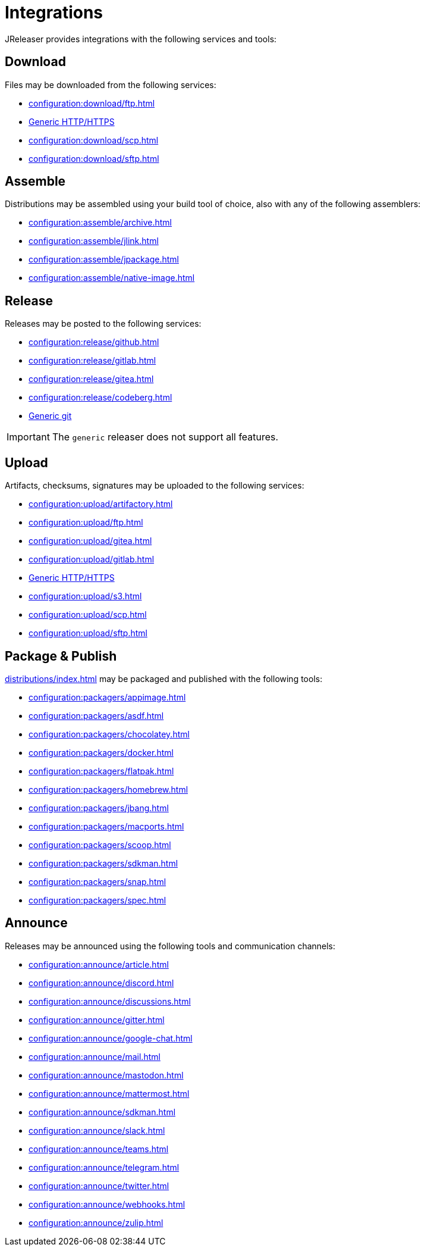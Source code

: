 = Integrations

JReleaser provides integrations with the following services and tools:

== Download

Files may be downloaded from the following services:

 * xref:configuration:download/ftp.adoc[]
 * xref:configuration:download/http.adoc[Generic HTTP/HTTPS]
 * xref:configuration:download/scp.adoc[]
 * xref:configuration:download/sftp.adoc[]

== Assemble

Distributions may be assembled using your build tool of choice, also with any of the following assemblers:

 * xref:configuration:assemble/archive.adoc[]
 * xref:configuration:assemble/jlink.adoc[]
 * xref:configuration:assemble/jpackage.adoc[]
 * xref:configuration:assemble/native-image.adoc[]

== Release

Releases may be posted to the following services:

 * xref:configuration:release/github.adoc[]
 * xref:configuration:release/gitlab.adoc[]
 * xref:configuration:release/gitea.adoc[]
 * xref:configuration:release/codeberg.adoc[]
 * xref:configuration:release/generic.adoc[Generic git]

IMPORTANT: The `generic` releaser does not support all features.

== Upload

Artifacts, checksums, signatures may be uploaded to the following services:

 * xref:configuration:upload/artifactory.adoc[]
 * xref:configuration:upload/ftp.adoc[]
 * xref:configuration:upload/gitea.adoc[]
 * xref:configuration:upload/gitlab.adoc[]
 * xref:configuration:upload/http.adoc[Generic HTTP/HTTPS]
 * xref:configuration:upload/s3.adoc[]
 * xref:configuration:upload/scp.adoc[]
 * xref:configuration:upload/sftp.adoc[]

== Package & Publish

xref:distributions/index.adoc[] may be packaged and published with the following tools:

 * xref:configuration:packagers/appimage.adoc[]
 * xref:configuration:packagers/asdf.adoc[]
 * xref:configuration:packagers/chocolatey.adoc[]
 * xref:configuration:packagers/docker.adoc[]
 * xref:configuration:packagers/flatpak.adoc[]
 * xref:configuration:packagers/homebrew.adoc[]
 * xref:configuration:packagers/jbang.adoc[]
 * xref:configuration:packagers/macports.adoc[]
 * xref:configuration:packagers/scoop.adoc[]
 * xref:configuration:packagers/sdkman.adoc[]
 * xref:configuration:packagers/snap.adoc[]
 * xref:configuration:packagers/spec.adoc[]

== Announce

Releases may be announced using the following tools and communication channels:

 * xref:configuration:announce/article.adoc[]
 * xref:configuration:announce/discord.adoc[]
 * xref:configuration:announce/discussions.adoc[]
 * xref:configuration:announce/gitter.adoc[]
 * xref:configuration:announce/google-chat.adoc[]
 * xref:configuration:announce/mail.adoc[]
 * xref:configuration:announce/mastodon.adoc[]
 * xref:configuration:announce/mattermost.adoc[]
 * xref:configuration:announce/sdkman.adoc[]
 * xref:configuration:announce/slack.adoc[]
 * xref:configuration:announce/teams.adoc[]
 * xref:configuration:announce/telegram.adoc[]
 * xref:configuration:announce/twitter.adoc[]
 * xref:configuration:announce/webhooks.adoc[]
 * xref:configuration:announce/zulip.adoc[]

